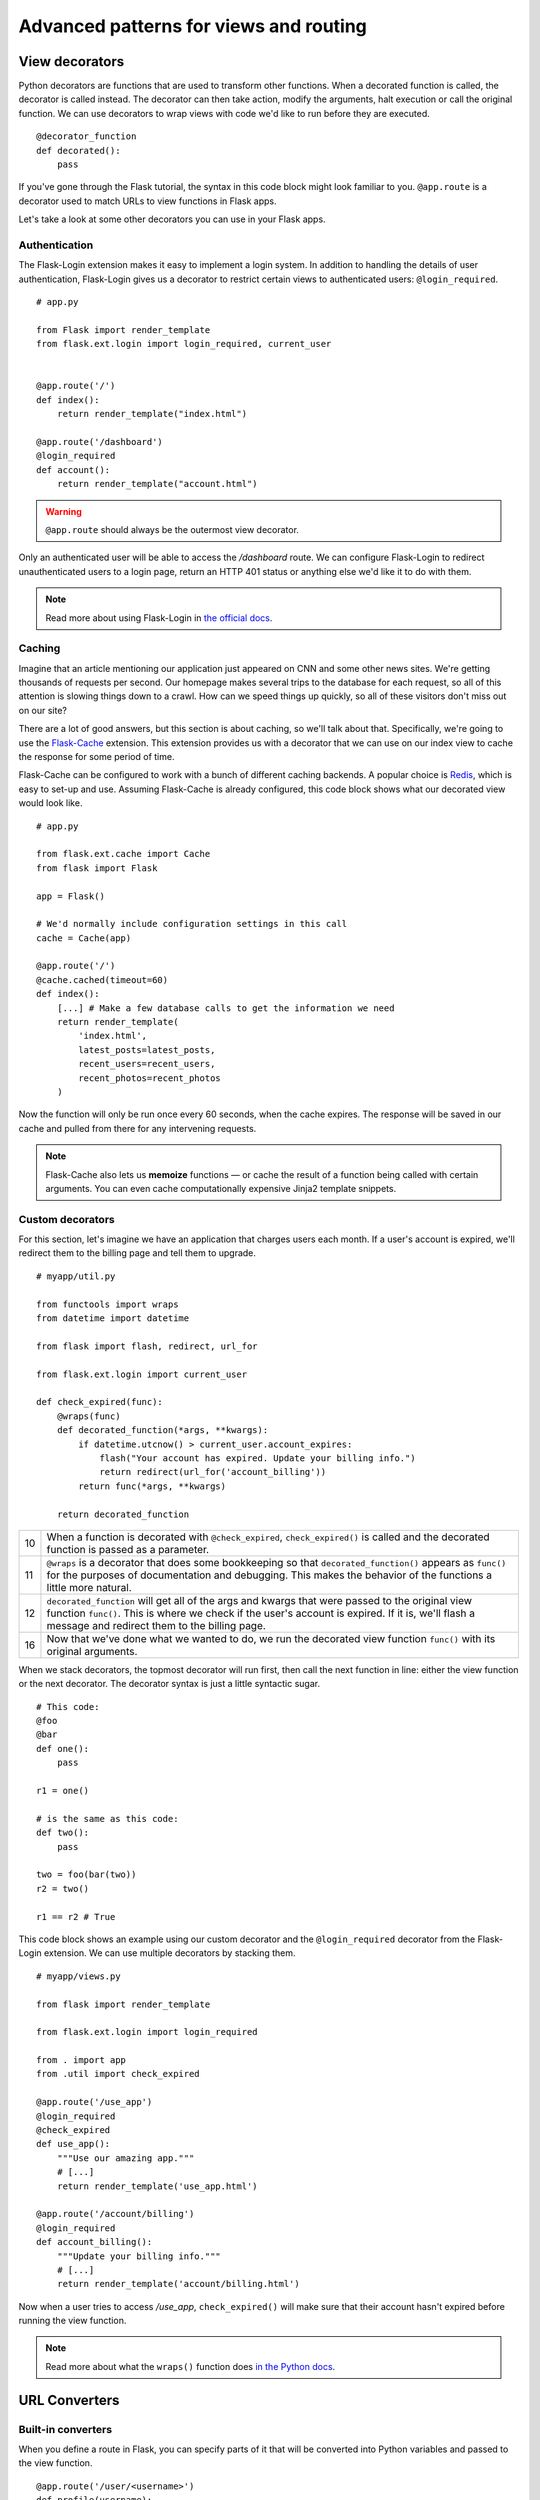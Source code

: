 Advanced patterns for views and routing
=======================================

.. image:: _static/images/views.png
   :alt: Advanced patterns for views and routing

View decorators
---------------

Python decorators are functions that are used to transform other
functions. When a decorated function is called, the decorator is called
instead. The decorator can then take action, modify the arguments, halt
execution or call the original function. We can use decorators to wrap
views with code we'd like to run before they are executed.

::

   @decorator_function
   def decorated():
       pass

If you've gone through the Flask tutorial, the syntax in this code block might
look familiar to you. ``@app.route`` is a decorator used to match URLs
to view functions in Flask apps.

Let's take a look at some other decorators you can use in your Flask
apps.

Authentication
~~~~~~~~~~~~~~

The Flask-Login extension makes it easy to implement a login system. In
addition to handling the details of user authentication, Flask-Login
gives us a decorator to restrict certain views to authenticated users:
``@login_required``.

::

   # app.py

   from Flask import render_template
   from flask.ext.login import login_required, current_user


   @app.route('/')
   def index():
       return render_template("index.html")

   @app.route('/dashboard')
   @login_required
   def account():
       return render_template("account.html")

.. warning::

   ``@app.route`` should always be the outermost view decorator.


Only an authenticated user will be able to access the */dashboard*
route. We can configure Flask-Login to redirect unauthenticated users to
a login page, return an HTTP 401 status or anything else we'd like it to
do with them.

.. note::

   Read more about using Flask-Login in `the official docs <http://flask-login.readthedocs.org/en/latest/>`_.

Caching
~~~~~~~

Imagine that an article mentioning our application just appeared on CNN
and some other news sites. We're getting thousands of requests per
second. Our homepage makes several trips to the database for each
request, so all of this attention is slowing things down to a crawl. How
can we speed things up quickly, so all of these visitors don't miss out
on our site?

There are a lot of good answers, but this section is about caching, so
we'll talk about that. Specifically, we're going to use the `Flask-Cache <http://pythonhosted.org/Flask-Cache/>`_
extension. This extension provides us with a decorator that we can use
on our index view to cache the response for some period of time.

Flask-Cache can be configured to work with a bunch of different caching
backends. A popular choice is `Redis <http://redis.io/>`_, which is easy to set-up and use.
Assuming Flask-Cache is already configured, this code block shows what our
decorated view would look like.

::

   # app.py

   from flask.ext.cache import Cache
   from flask import Flask

   app = Flask()

   # We'd normally include configuration settings in this call
   cache = Cache(app)

   @app.route('/')
   @cache.cached(timeout=60)
   def index():
       [...] # Make a few database calls to get the information we need
       return render_template(
           'index.html',
           latest_posts=latest_posts, 
           recent_users=recent_users,
           recent_photos=recent_photos
       )

Now the function will only be run once every 60 seconds, when the cache
expires. The response will be saved in our cache and pulled from there
for any intervening requests.

.. note::

   Flask-Cache also lets us **memoize** functions — or cache the result of a function being called with certain arguments. You can even cache computationally expensive Jinja2 template snippets.

Custom decorators
~~~~~~~~~~~~~~~~~

For this section, let's imagine we have an application that charges
users each month. If a user's account is expired, we'll redirect them to
the billing page and tell them to upgrade.

::

   # myapp/util.py

   from functools import wraps
   from datetime import datetime

   from flask import flash, redirect, url_for

   from flask.ext.login import current_user

   def check_expired(func):
       @wraps(func)
       def decorated_function(*args, **kwargs):
           if datetime.utcnow() > current_user.account_expires:
               flash("Your account has expired. Update your billing info.")
               return redirect(url_for('account_billing'))
           return func(*args, **kwargs)

       return decorated_function

+----+-------------------------------------------------------------------------------+
| 10 | When a function is decorated with ``@check_expired``, ``check_expired()``     |
|    | is called and the decorated function is passed as a parameter.                |
+----+-------------------------------------------------------------------------------+
| 11 | ``@wraps`` is a decorator that does some bookkeeping so that                  |
|    | ``decorated_function()`` appears as ``func()`` for the purposes of            |
|    | documentation and debugging. This makes the behavior of the                   |
|    | functions a little more natural.                                              |
+----+-------------------------------------------------------------------------------+
| 12 | ``decorated_function`` will get all of the args and kwargs that were          |
|    | passed to the original view function ``func()``. This is where we             |
|    | check if the user's account is expired. If it is, we'll flash a               |
|    | message and redirect them to the billing page.                                |
+----+-------------------------------------------------------------------------------+
| 16 | Now that we've done what we wanted to do, we run the decorated                |
|    | view function ``func()`` with its original arguments.                         |
+----+-------------------------------------------------------------------------------+

When we stack decorators, the topmost decorator will run first, then
call the next function in line: either the view function or the next
decorator. The decorator syntax is just a little syntactic sugar.

::

   # This code:
   @foo
   @bar
   def one():
       pass

   r1 = one()

   # is the same as this code:
   def two():
       pass

   two = foo(bar(two))
   r2 = two()

   r1 == r2 # True

This code block shows an example using our custom decorator and the
``@login_required`` decorator from the Flask-Login extension. We can
use multiple decorators by stacking them.

::

   # myapp/views.py

   from flask import render_template

   from flask.ext.login import login_required

   from . import app
   from .util import check_expired

   @app.route('/use_app')
   @login_required
   @check_expired
   def use_app():
       """Use our amazing app."""
       # [...]
       return render_template('use_app.html')

   @app.route('/account/billing')
   @login_required
   def account_billing():
       """Update your billing info."""
       # [...]
       return render_template('account/billing.html')

Now when a user tries to access */use\_app*, ``check_expired()`` will
make sure that their account hasn't expired before running the view
function.

.. note::

   Read more about what the ``wraps()`` function does `in the Python docs <http://docs.python.org/2/library/functools.html#functools.wraps>`_.

URL Converters
--------------

Built-in converters
~~~~~~~~~~~~~~~~~~~

When you define a route in Flask, you can specify parts of it that will
be converted into Python variables and passed to the view function.

::

   @app.route('/user/<username>')
   def profile(username):
       pass

Whatever is in the part of the URL labeled ``<username>`` will get
passed to the view as the username argument. You can also specify a
converter to filter the variable before it's passed to the view.

::

   @app.route('/user/id/<int:user_id>')
   def profile(user_id):
       pass

In this code block, the URL *http://myapp.com/user/id/Q29kZUxlc3NvbiEh* will
return a 404 status code -- not found. This is because the part of the
URL that is supposed to be an integer is actually a string.

We could have a second view that looks for a string as well. That would
be called for */user/id/Q29kZUxlc3NvbiEh/* while the first would be
called for */user/id/124*.

This table shows Flask's built-in URL converters.

+--------+-------------------------------------------------+
| string | Accepts any text without a slash (the default). |
+--------+-------------------------------------------------+
| int    | Accepts integers.                               |
+--------+-------------------------------------------------+
| float  | Like int but for floating point values.         |
+--------+-------------------------------------------------+
| path   | Like string but accepts slashes.                |
+--------+-------------------------------------------------+

Custom converters
~~~~~~~~~~~~~~~~~

We can also make custom converters to suit our needs. On Reddit — a
popular link sharing site — users create and moderate communities for
theme-based discussion and link sharing. Some examples are /r/python and
/r/flask, denoted by the path in the URL: *reddit.com/r/python* and
*reddit.com/r/flask* respectively. An interesting feature of Reddit is
that you can view the posts from multiple subreddits as one by
seperating the names with a plus-sign in the URL, e.g.
*reddit.com/r/python+flask*.

We can use a custom converter to implement this feature in our own Flask
apps. We'll take an arbitrary number of elements separated by
plus-signs, convert them to a list with a ``ListConverter`` class and
pass the list of elements to the view function.

::

   # myapp/util.py

   from werkzeug.routing import BaseConverter

   class ListConverter(BaseConverter):

       def to_python(self, value):
           return value.split('+')

       def to_url(self, values):
           return '+'.join(BaseConverter.to_url(value)
                           for value in values)

We need to define two methods: ``to_python()`` and ``to_url()``. As the
names suggest, ``to_python()`` is used to convert the path in the URL to
a Python object that will be passed to the view and ``to_url()`` is used
by ``url_for()`` to convert arguments to their appropriate forms in the
URL.

To use our ``ListConverter``, we first have to tell Flask that it
exists.

::

    # /myapp/__init__.py

    from flask import Flask

    app = Flask(__name__)

    from .util import ListConverter

    app.url_map.converters['list'] = ListConverter

.. warning::

   This is another chance to run into some circular import problems if your ``util`` module has a ``from . import app`` line. That's why I waited until app had been initialized to import ``ListConverter``.

   Now we can use our converter just like one of the built-ins. We specified the key in the dictionary as "list" so that's how we use it in ``@app.route()``.

::

   # myapp/views.py

   from . import app

   @app.route('/r/<list:subreddits>')
   def subreddit_home(subreddits):
       """Show all of the posts for the given subreddits."""
       posts = []
       for subreddit in subreddits:
           posts.extend(subreddit.posts)

       return render_template('/r/index.html', posts=posts)

This should work just like Reddit's multi-reddit system. This same
method can be used to make any URL converter we can dream of.

Summary
-------

-  The ``@login_required`` decorator from Flask-Login helps you limit
   views to authenticated users.
-  The Flask-Cache extension gives you a bunch of decorators to
   implement various methods of caching.
-  We can develop custom view decorators to help us organize our code
   and stick to DRY (Don't Repeat Yourself) coding principles.
-  Custom URL converters can be a great way to implement creative
   features involving URL's.

